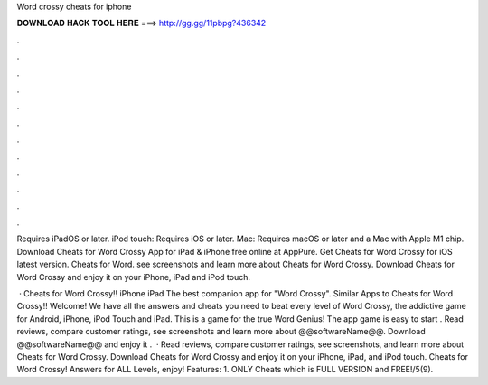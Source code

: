 Word crossy cheats for iphone



𝐃𝐎𝐖𝐍𝐋𝐎𝐀𝐃 𝐇𝐀𝐂𝐊 𝐓𝐎𝐎𝐋 𝐇𝐄𝐑𝐄 ===> http://gg.gg/11pbpg?436342



.



.



.



.



.



.



.



.



.



.



.



.

Requires iPadOS or later. iPod touch: Requires iOS or later. Mac: Requires macOS or later and a Mac with Apple M1 chip. Download Cheats for Word Crossy App for iPad & iPhone free online at AppPure. Get Cheats for Word Crossy for iOS latest version. Cheats for Word. see screenshots and learn more about Cheats for Word Crossy. Download Cheats for Word Crossy and enjoy it on your iPhone, iPad and iPod touch.

 · Cheats for Word Crossy!! iPhone iPad The best companion app for "Word Crossy". Similar Apps to Cheats for Word Crossy!! Welcome! We have all the answers and cheats you need to beat every level of Word Crossy, the addictive game for Android, iPhone, iPod Touch and iPad. This is a game for the true Word Genius! The app game is easy to start . Read reviews, compare customer ratings, see screenshots and learn more about @@softwareName@@. Download @@softwareName@@ and enjoy it .  · ‎Read reviews, compare customer ratings, see screenshots, and learn more about Cheats for Word Crossy. Download Cheats for Word Crossy and enjoy it on your iPhone, iPad, and iPod touch. ‎Cheats for Word Crossy! Answers for ALL Levels, enjoy! Features: 1. ONLY Cheats which is FULL VERSION and FREE!/5(9).
